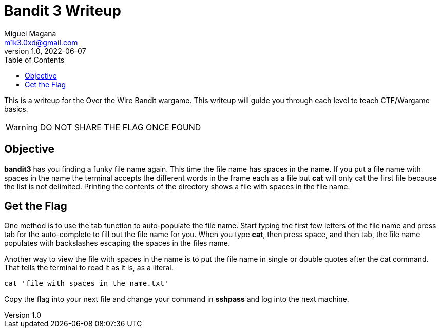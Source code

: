 = Bandit 3 Writeup
Miguel Magana <m1k3.0xd@gmail.com>
v1.0, 2022-06-07
:toc: auto

This is a writeup for the Over the Wire Bandit wargame. This writeup will guide you through each level to teach CTF/Wargame basics.

WARNING: DO NOT SHARE THE FLAG ONCE FOUND

== Objective
*bandit3* has you finding a funky file name again. This time the file name has spaces in the name. If you put a file name with spaces in the name the terminal accepts the different words in the frame each as a file but *cat* will only cat the first file because the list is not delimited. Printing the contents of the directory shows a file with spaces in the file name.

== Get the Flag
One method is to use the tab function to auto-populate the file name. Start typing the first few letters of the file name and press tab for the auto-complete to fill out the file name for you. When you type *cat*, then press space, and then tab, the file name populates with backslashes escaping the spaces in the files name.

Another way to view the file with spaces in the name is to put the file name in single or double quotes after the cat command. That tells the terminal to read it as it is, as a literal.

 cat 'file with spaces in the name.txt'

Copy the flag into your next file and change your command in *sshpass* and log into the next machine.